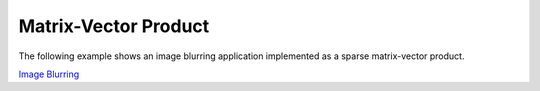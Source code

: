Matrix-Vector Product
=====================

The following example shows an image blurring application implemented as a sparse
matrix-vector product.

`Image Blurring <https://orionquest.github.io/Numacom/matrices.html#matrix-vector-product>`_
